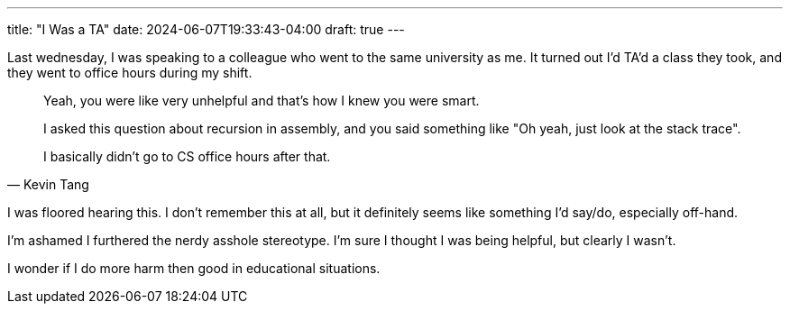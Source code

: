 ---
title: "I Was a TA"
date: 2024-06-07T19:33:43-04:00
draft: true
---

Last wednesday, I was speaking to a colleague who went to the same university as me.
It turned out I'd TA'd a class they took, and they went to office hours during my shift.

[quote,Kevin Tang]
____
Yeah, you were like very unhelpful and that's how I knew you were smart.

I asked this question about recursion in assembly, and you said something like "Oh yeah, just look at the stack trace".

I basically didn't go to CS office hours after that.
____

I was floored hearing this.
I don't remember this at all, but it definitely seems like something I'd say/do, especially off-hand.

I'm ashamed I furthered the nerdy asshole stereotype.
I'm sure I thought I was being helpful, but clearly I wasn't.

I wonder if I do more harm then good in educational situations.
